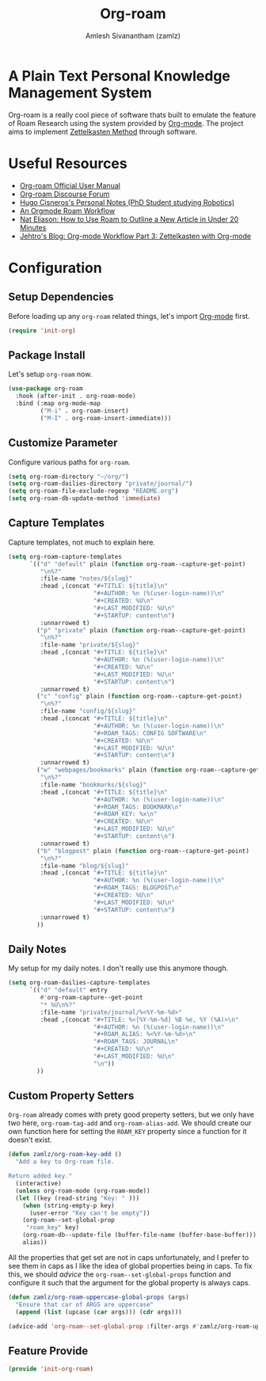 #+TITLE: Org-roam
#+ROAM_TAGS: CONFIG SOFTWARE EMACS
#+AUTHOR: Amlesh Sivanantham (zamlz)
#+CREATED: [2021-03-27 Sat 00:15]
#+LAST_MODIFIED: [2021-06-03 Thu 08:38:01]
#+STARTUP: content
#+ROAM_KEY: https://www.orgroam.com/

#+DOWNLOADED: screenshot @ 2021-03-27 00:26:48
[[file:data/org_roam_logo.png]]

* A Plain Text Personal Knowledge Management System

Org-roam is a really cool piece of software thats built to emulate the feature of Roam Research using the system provided by [[file:org_mode.org][Org-mode]]. The project aims to implement [[file:../notes/zettelkasten_method.org][Zettelkasten Method]] through software.

* Useful Resources
- [[https://www.orgroam.com/manual.html][Org-roam Official User Manual]]
- [[https://org-roam.discourse.group/][Org-roam Discourse Forum]]
- [[https://hugocisneros.com/notes/][Hugo Cisneros's Personal Notes (PhD Student studying Robotics)]]
- [[https://rgoswami.me/posts/org-note-workflow/][An Orgmode Roam Workflow]]
- [[https://www.youtube.com/watch?v=RvWic15iXjk][Nat Eliason: How to Use Roam to Outline a New Article in Under 20 Minutes]]
- [[https://blog.jethro.dev/posts/zettelkasten_with_org/][Jehtro's Blog: Org-mode Workflow Part 3: Zettelkasten with Org-mode]]

* Configuration
:PROPERTIES:
:header-args:emacs-lisp: :tangle ~/.config/emacs/lisp/init-org-roam.el :comments both :mkdirp yes
:END:
** Setup Dependencies
Before loading up any =org-roam= related things, let's import [[file:org_mode.org][Org-mode]] first.

#+begin_src emacs-lisp
(require 'init-org)
#+end_src

** Package Install
Let's setup =org-roam= now.

#+begin_src emacs-lisp
(use-package org-roam
  :hook (after-init . org-roam-mode)
  :bind (:map org-mode-map
         ("M-i" . org-roam-insert)
         ("M-I" . org-roam-insert-immediate)))
#+end_src

** Customize Parameter
Configure various paths for =org-roam=.

#+begin_src emacs-lisp
(setq org-roam-directory "~/org/")
(setq org-roam-dailies-directory "private/journal/")
(setq org-roam-file-exclude-regexp "README.org")
(setq org-roam-db-update-method 'immediate)
#+end_src

** Capture Templates
Capture templates, not much to explain here.

#+begin_src emacs-lisp
(setq org-roam-capture-templates
      `(("d" "default" plain (function org-roam--capture-get-point)
         "\n%?"
         :file-name "notes/${slug}"
         :head ,(concat "#+TITLE: ${title}\n"
                        "#+AUTHOR: %n (%(user-login-name))\n"
                        "#+CREATED: %U\n"
                        "#+LAST_MODIFIED: %U\n"
                        "#+STARTUP: content\n")
         :unnarrowed t)
        ("p" "private" plain (function org-roam--capture-get-point)
         "\n%?"
         :file-name "private/${slug}"
         :head ,(concat "#+TITLE: ${title}\n"
                        "#+AUTHOR: %n (%(user-login-name))\n"
                        "#+CREATED: %U\n"
                        "#+LAST_MODIFIED: %U\n"
                        "#+STARTUP: content\n")
         :unnarrowed t)
        ("c" "config" plain (function org-roam--capture-get-point)
         "\n%?"
         :file-name "config/${slug}"
         :head ,(concat "#+TITLE: ${title}\n"
                        "#+AUTHOR: %n (%(user-login-name))\n"
                        "#+ROAM_TAGS: CONFIG SOFTWARE\n"
                        "#+CREATED: %U\n"
                        "#+LAST_MODIFIED: %U\n"
                        "#+STARTUP: content\n")
         :unnarrowed t)
        ("w" "webpages/bookmarks" plain (function org-roam--capture-get-point)
         "\n%?"
         :file-name "bookmarks/${slug}"
         :head ,(concat "#+TITLE: ${title}\n"
                        "#+AUTHOR: %n (%(user-login-name))\n"
                        "#+ROAM_TAGS: BOOKMARK\n"
                        "#+ROAM_KEY: %x\n"
                        "#+CREATED: %U\n"
                        "#+LAST_MODIFIED: %U\n"
                        "#+STARTUP: content\n")
         :unnarrowed t)
        ("b" "blogpost" plain (function org-roam--capture-get-point)
         "\n%?"
         :file-name "blog/${slug}"
         :head ,(concat "#+TITLE: ${title}\n"
                        "#+AUTHOR: %n (%(user-login-name))\n"
                        "#+ROAM_TAGS: BLOGPOST\n"
                        "#+CREATED: %U\n"
                        "#+LAST_MODIFIED: %U\n"
                        "#+STARTUP: content\n")
         :unnarrowed t)
        ))
#+end_src

** Daily Notes
My setup for my daily notes. I don't really use this anymore though.

#+begin_src emacs-lisp
(setq org-roam-dailies-capture-templates
      `(("d" "default" entry
         #'org-roam-capture--get-point
         "* %U\n%?"
         :file-name "private/journal/%<%Y-%m-%d>"
         :head ,(concat "#+TITLE: %<[%Y-%m-%d] %B %e, %Y (%A)>\n"
                        "#+AUTHOR: %n (%(user-login-name))\n"
                        "#+ROAM_ALIAS: %<%Y-%m-%d>\n"
                        "#+ROAM_TAGS: JOURNAL\n"
                        "#+CREATED: %U\n"
                        "#+LAST_MODIFIED: %U\n"
                        "\n"))
        ))
#+end_src

** Custom Property Setters
=Org-roam= already comes with prety good property setters, but we only have two here, =org-roam-tag-add= and =org-roam-alias-add=. We should create our own function here for setting the =ROAM_KEY= property since a function for it doesn't exist.

#+begin_src emacs-lisp
(defun zamlz/org-roam-key-add ()
  "Add a key to Org-roam file.

Return added key."
  (interactive)
  (unless org-roam-mode (org-roam-mode))
  (let ((key (read-string "Key: " )))
    (when (string-empty-p key)
      (user-error "Key can't be empty"))
    (org-roam--set-global-prop
     "roam_key" key)
    (org-roam-db--update-file (buffer-file-name (buffer-base-buffer)))
    alias))
#+end_src

All the properties that get set are not in caps unfortunately, and I prefer to see them in caps as I like the idea of global properties being in caps. To fix this, we should /advice/ the =org-roam--set-global-props= function and configure it such that the argument for the global property is always caps.

#+begin_src emacs-lisp
(defun zamlz/org-roam-uppercase-global-props (args)
  "Ensure that car of ARGS are uppercase"
  (append (list (upcase (car args))) (cdr args)))
#+end_src

#+begin_src emacs-lisp
(advice-add 'org-roam--set-global-prop :filter-args #'zamlz/org-roam-uppercase-global-props)
#+end_src

** Feature Provide

#+begin_src emacs-lisp
(provide 'init-org-roam)
#+end_src
